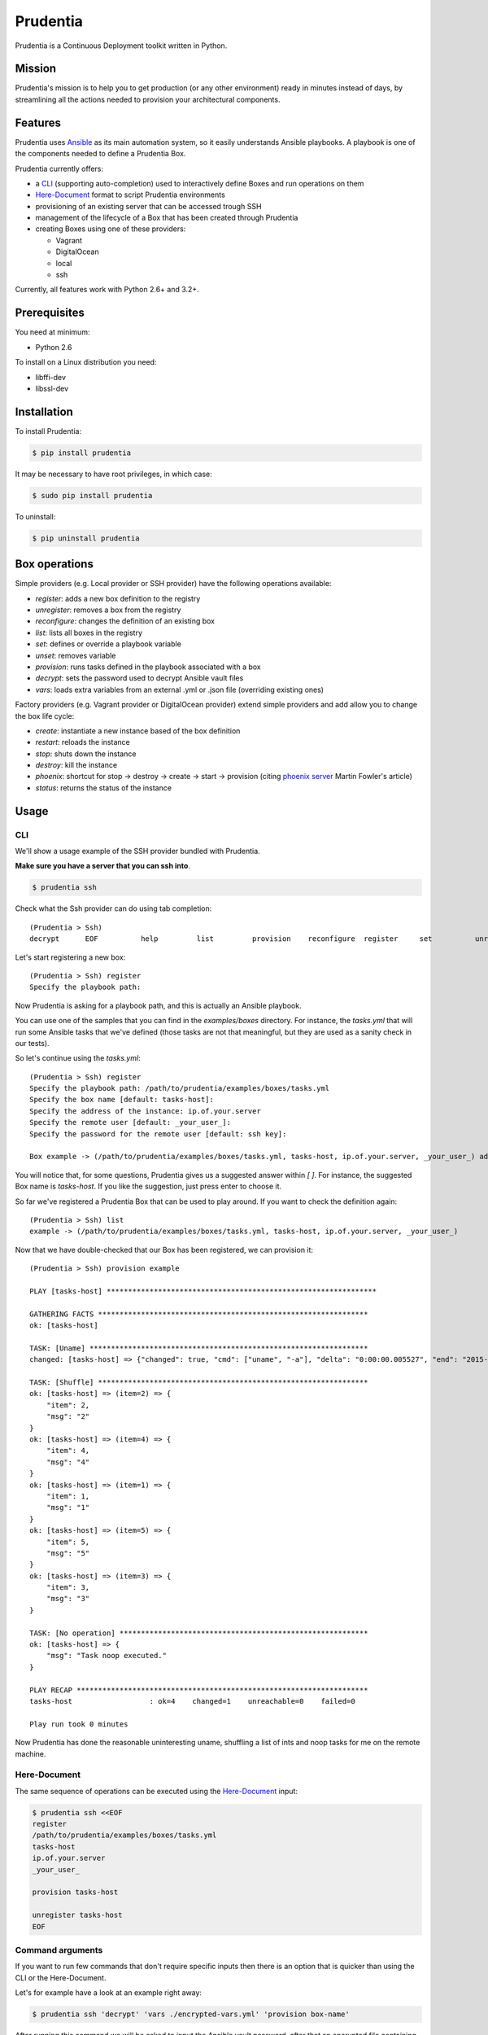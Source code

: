 =========
Prudentia
=========
|status| |health| |coverage| |version| |license|

Prudentia is a Continuous Deployment toolkit written in Python.

*******
Mission
*******
Prudentia's mission is to help you to get production (or any other environment) ready in minutes instead of days, by 
streamlining all the actions needed to provision your architectural components.

********
Features
********
Prudentia uses Ansible_ as its main automation system, so it easily understands Ansible playbooks. 
A playbook is one of the components needed to define a Prudentia Box.

Prudentia currently offers:

* a CLI_ (supporting auto-completion) used to interactively define Boxes and run operations on them
* Here-Document_ format to script Prudentia environments
* provisioning of an existing server that can be accessed trough SSH
* management of the lifecycle of a Box that has been created through Prudentia
* creating Boxes using one of these providers:

  * Vagrant 
  * DigitalOcean
  * local
  * ssh

Currently, all features work with Python 2.6+ and 3.2+.

*************
Prerequisites
*************
You need at minimum:

* Python 2.6

To install on a Linux distribution you need:

* libffi-dev
* libssl-dev

************
Installation
************
To install Prudentia:

.. code-block:: bash
    
    $ pip install prudentia


It may be necessary to have root privileges, in which case:

.. code-block:: bash
    
    $ sudo pip install prudentia


To uninstall:

.. code-block:: bash
    
    $ pip uninstall prudentia

**************
Box operations
**************
Simple providers (e.g. Local provider or SSH provider) have the following operations available:

* *register*: adds a new box definition to the registry
* *unregister*: removes a box from the registry
* *reconfigure*: changes the definition of an existing box
* *list*: lists all boxes in the registry
* *set*: defines or override a playbook variable
* *unset*: removes variable
* *provision*: runs tasks defined in the playbook associated with a box
* *decrypt*: sets the password used to decrypt Ansible vault files
* *vars*: loads extra variables from an external .yml or .json file (overriding existing ones)

Factory providers (e.g. Vagrant provider or DigitalOcean provider) extend simple providers and add allow you to change
the box life cycle:

* *create*: instantiate a new instance based of the box definition
* *restart*: reloads the instance
* *stop*: shuts down the instance
* *destroy*: kill the instance
* *phoenix*: shortcut for stop -> destroy -> create -> start -> provision (citing `phoenix server`_ Martin Fowler's article)
* *status*: returns the status of the instance

*****
Usage
*****

CLI
===
We'll show a usage example of the SSH provider bundled with Prudentia.

**Make sure you have a server that you can ssh into**.

.. code-block:: bash

    $ prudentia ssh

Check what the Ssh provider can do using tab completion::

    (Prudentia > Ssh)
    decrypt      EOF          help         list         provision    reconfigure  register     set          unregister   unset        vars

Let's start registering a new box::

    (Prudentia > Ssh) register
    Specify the playbook path:

Now Prudentia is asking for a playbook path, and this is actually an Ansible playbook.

You can use one of the samples that you can find in the `examples/boxes` directory.
For instance, the `tasks.yml` that will run some Ansible tasks that we've defined (those tasks are not that meaningful, but 
they are used as a sanity check in our tests).
        
So let's continue using the `tasks.yml`::

    (Prudentia > Ssh) register
    Specify the playbook path: /path/to/prudentia/examples/boxes/tasks.yml
    Specify the box name [default: tasks-host]:
    Specify the address of the instance: ip.of.your.server
    Specify the remote user [default: _your_user_]: 
    Specify the password for the remote user [default: ssh key]:
    
    Box example -> (/path/to/prudentia/examples/boxes/tasks.yml, tasks-host, ip.of.your.server, _your_user_) added.

You will notice that, for some questions, Prudentia gives us a suggested answer within `[ ]`. For instance, the suggested Box name is
`tasks-host`. If you like the suggestion, just press enter to choose it.

So far we've registered a Prudentia Box that can be used to play around. If you want to check the definition again::

    (Prudentia > Ssh) list
    example -> (/path/to/prudentia/examples/boxes/tasks.yml, tasks-host, ip.of.your.server, _your_user_)
    
Now that we have double-checked that our Box has been registered, we can provision it::

    (Prudentia > Ssh) provision example
    
    PLAY [tasks-host] ***************************************************************
    
    GATHERING FACTS ***************************************************************
    ok: [tasks-host]
    
    TASK: [Uname] *****************************************************************
    changed: [tasks-host] => {"changed": true, "cmd": ["uname", "-a"], "delta": "0:00:00.005527", "end": "2015-01-01 19:13:58.633534", "rc": 0, "start": "2015-01-01 19:13:58.628007", "stderr": "", "stdout": "Darwin tiziano-air 12.5.0 Darwin Kernel Version 12.5.0: Sun Sep 29 13:33:47 PDT 2013; root:xnu-2050.48.12~1/RELEASE_X86_64 x86_64", "warnings": []}

    TASK: [Shuffle] *************************************************************** 
    ok: [tasks-host] => (item=2) => {
        "item": 2, 
        "msg": "2"
    }
    ok: [tasks-host] => (item=4) => {
        "item": 4, 
        "msg": "4"
    }
    ok: [tasks-host] => (item=1) => {
        "item": 1, 
        "msg": "1"
    }
    ok: [tasks-host] => (item=5) => {
        "item": 5, 
        "msg": "5"
    }
    ok: [tasks-host] => (item=3) => {
        "item": 3, 
        "msg": "3"
    }
    
    TASK: [No operation] ********************************************************** 
    ok: [tasks-host] => {
        "msg": "Task noop executed."
    }

    PLAY RECAP ********************************************************************
    tasks-host                  : ok=4    changed=1    unreachable=0    failed=0
    
    Play run took 0 minutes

Now Prudentia has done the reasonable uninteresting uname, shuffling a list of ints and noop tasks for me on the remote machine.

Here-Document
=============
The same sequence of operations can be executed using the `Here-Document`_ input:

.. code-block:: bash

    $ prudentia ssh <<EOF
    register
    /path/to/prudentia/examples/boxes/tasks.yml
    tasks-host
    ip.of.your.server
    _your_user_
    
    provision tasks-host

    unregister tasks-host
    EOF

Command arguments
=================
If you want to run few commands that don't require specific inputs then there is an option that is quicker than using
the CLI or the Here-Document.

Let's for example have a look at an example right away:

.. code-block:: bash

    $ prudentia ssh 'decrypt' 'vars ./encrypted-vars.yml' 'provision box-name'


After running this command we will be asked to input the Ansible vault password, after that an encrypted file containing
variables will be loaded (we assume that the provided password can correctly decrypt the file) and eventually provision
an existing registered ssh box.

****
More
****

Posts
=====
Here you can find a guide on how to use Prudentia to `provision a Digital Ocean droplet`_ with the StarterSquad website on it.

Another important source of information is `Iwein's post`_ that gives you an idea of what Continuous Delivery is, and
where Prudentia fits into the flow.

Questions & Contributions
=========================
Questions, Contributions and Feedback are more than welcome.

You can checkout planned new features on the `Trello Board`_. Feel free to create feature requests on github issues.

You can e-mail me at: 

``tiziano@startersquad.com``


.. Links

.. _Ansible: https://github.com/ansible/ansible
.. _CLI: http://en.wikipedia.org/wiki/Command-line_interface
.. _Here-Document: http://en.wikipedia.org/wiki/Here_document#Unix_shells
.. _phoenix server: http://martinfowler.com/bliki/PhoenixServer.html
.. _provision a Digital Ocean droplet: http://www.startersquad.com/blog/simple-deployments-with-prudentia/
.. _Iwein's post: http://www.startersquad.com/blog/getting-ready-for-continuous-delivery/

.. _Trello board: https://trello.com/b/CyRrVZom

.. |status| image:: https://travis-ci.org/StarterSquad/prudentia.png?branch=master
   :target: https://travis-ci.org/StarterSquad/prudentia
   :alt: Status
.. |health| image:: https://landscape.io/github/StarterSquad/prudentia/master/landscape.svg?style=flat
   :target: https://landscape.io/github/StarterSquad/prudentia/master
   :alt: Health
.. |coverage| image:: https://coveralls.io/repos/StarterSquad/prudentia/badge.svg?branch=master&service=github
   :target: https://coveralls.io/github/StarterSquad/prudentia?branch=master
   :alt: Coverage
.. |version| image:: https://badge.fury.io/py/prudentia.svg
   :target: http://badge.fury.io/py/prudentia
   :alt: Version
.. |license| image:: https://img.shields.io/badge/license-MIT-blue.svg
   :target: https://pypi.python.org/pypi/prudentia
   :alt: License
